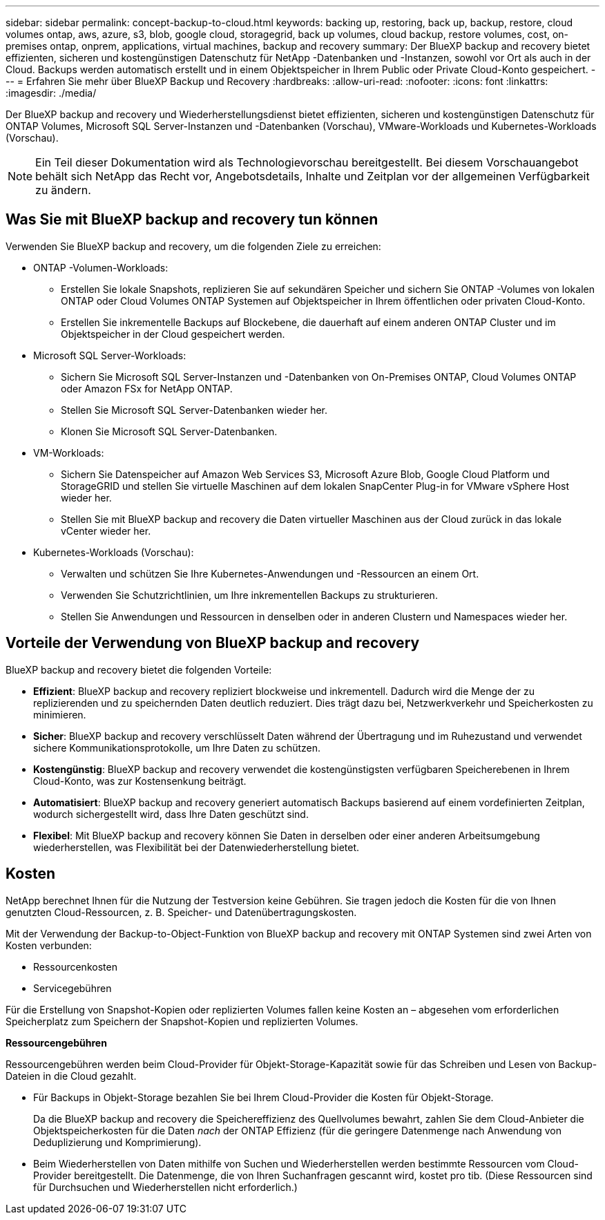 ---
sidebar: sidebar 
permalink: concept-backup-to-cloud.html 
keywords: backing up, restoring, back up, backup, restore, cloud volumes ontap, aws, azure, s3, blob, google cloud, storagegrid, back up volumes, cloud backup, restore volumes, cost, on-premises ontap, onprem, applications, virtual machines, backup and recovery 
summary: Der BlueXP backup and recovery bietet effizienten, sicheren und kostengünstigen Datenschutz für NetApp -Datenbanken und -Instanzen, sowohl vor Ort als auch in der Cloud. Backups werden automatisch erstellt und in einem Objektspeicher in Ihrem Public oder Private Cloud-Konto gespeichert. 
---
= Erfahren Sie mehr über BlueXP Backup und Recovery
:hardbreaks:
:allow-uri-read: 
:nofooter: 
:icons: font
:linkattrs: 
:imagesdir: ./media/


[role="lead"]
Der BlueXP backup and recovery und Wiederherstellungsdienst bietet effizienten, sicheren und kostengünstigen Datenschutz für ONTAP Volumes, Microsoft SQL Server-Instanzen und -Datenbanken (Vorschau), VMware-Workloads und Kubernetes-Workloads (Vorschau).


NOTE: Ein Teil dieser Dokumentation wird als Technologievorschau bereitgestellt.  Bei diesem Vorschauangebot behält sich NetApp das Recht vor, Angebotsdetails, Inhalte und Zeitplan vor der allgemeinen Verfügbarkeit zu ändern.



== Was Sie mit BlueXP backup and recovery tun können

Verwenden Sie BlueXP backup and recovery, um die folgenden Ziele zu erreichen:

* ONTAP -Volumen-Workloads:
+
** Erstellen Sie lokale Snapshots, replizieren Sie auf sekundären Speicher und sichern Sie ONTAP -Volumes von lokalen ONTAP oder Cloud Volumes ONTAP Systemen auf Objektspeicher in Ihrem öffentlichen oder privaten Cloud-Konto.
** Erstellen Sie inkrementelle Backups auf Blockebene, die dauerhaft auf einem anderen ONTAP Cluster und im Objektspeicher in der Cloud gespeichert werden.


* Microsoft SQL Server-Workloads:
+
** Sichern Sie Microsoft SQL Server-Instanzen und -Datenbanken von On-Premises ONTAP, Cloud Volumes ONTAP oder Amazon FSx for NetApp ONTAP.
** Stellen Sie Microsoft SQL Server-Datenbanken wieder her.
** Klonen Sie Microsoft SQL Server-Datenbanken.


* VM-Workloads:
+
** Sichern Sie Datenspeicher auf Amazon Web Services S3, Microsoft Azure Blob, Google Cloud Platform und StorageGRID und stellen Sie virtuelle Maschinen auf dem lokalen SnapCenter Plug-in for VMware vSphere Host wieder her.
** Stellen Sie mit BlueXP backup and recovery die Daten virtueller Maschinen aus der Cloud zurück in das lokale vCenter wieder her.


* Kubernetes-Workloads (Vorschau):
+
** Verwalten und schützen Sie Ihre Kubernetes-Anwendungen und -Ressourcen an einem Ort.
** Verwenden Sie Schutzrichtlinien, um Ihre inkrementellen Backups zu strukturieren.
** Stellen Sie Anwendungen und Ressourcen in denselben oder in anderen Clustern und Namespaces wieder her.






== Vorteile der Verwendung von BlueXP backup and recovery

BlueXP backup and recovery bietet die folgenden Vorteile:

* **Effizient**: BlueXP backup and recovery repliziert blockweise und inkrementell. Dadurch wird die Menge der zu replizierenden und zu speichernden Daten deutlich reduziert. Dies trägt dazu bei, Netzwerkverkehr und Speicherkosten zu minimieren.
* **Sicher**: BlueXP backup and recovery verschlüsselt Daten während der Übertragung und im Ruhezustand und verwendet sichere Kommunikationsprotokolle, um Ihre Daten zu schützen.
* **Kostengünstig**: BlueXP backup and recovery verwendet die kostengünstigsten verfügbaren Speicherebenen in Ihrem Cloud-Konto, was zur Kostensenkung beiträgt.
* **Automatisiert**: BlueXP backup and recovery generiert automatisch Backups basierend auf einem vordefinierten Zeitplan, wodurch sichergestellt wird, dass Ihre Daten geschützt sind.
* **Flexibel**: Mit BlueXP backup and recovery können Sie Daten in derselben oder einer anderen Arbeitsumgebung wiederherstellen, was Flexibilität bei der Datenwiederherstellung bietet.




== Kosten

NetApp berechnet Ihnen für die Nutzung der Testversion keine Gebühren. Sie tragen jedoch die Kosten für die von Ihnen genutzten Cloud-Ressourcen, z. B. Speicher- und Datenübertragungskosten.

Mit der Verwendung der Backup-to-Object-Funktion von BlueXP backup and recovery mit ONTAP Systemen sind zwei Arten von Kosten verbunden:

* Ressourcenkosten
* Servicegebühren


Für die Erstellung von Snapshot-Kopien oder replizierten Volumes fallen keine Kosten an – abgesehen vom erforderlichen Speicherplatz zum Speichern der Snapshot-Kopien und replizierten Volumes.

*Ressourcengebühren*

Ressourcengebühren werden beim Cloud-Provider für Objekt-Storage-Kapazität sowie für das Schreiben und Lesen von Backup-Dateien in die Cloud gezahlt.

* Für Backups in Objekt-Storage bezahlen Sie bei Ihrem Cloud-Provider die Kosten für Objekt-Storage.
+
Da die BlueXP backup and recovery die Speichereffizienz des Quellvolumes bewahrt, zahlen Sie dem Cloud-Anbieter die Objektspeicherkosten für die Daten _nach_ der ONTAP Effizienz (für die geringere Datenmenge nach Anwendung von Deduplizierung und Komprimierung).

* Beim Wiederherstellen von Daten mithilfe von Suchen und Wiederherstellen werden bestimmte Ressourcen vom Cloud-Provider bereitgestellt. Die Datenmenge, die von Ihren Suchanfragen gescannt wird, kostet pro tib. (Diese Ressourcen sind für Durchsuchen und Wiederherstellen nicht erforderlich.)
+
ifdef::aws[]

+
** In AWS, https://aws.amazon.com/athena/faqs/["Amazon Athena"^] Und https://aws.amazon.com/glue/faqs/["AWS Klue"^] Ressourcen werden in einem neuen S3-Bucket implementiert.
+
endif::aws[]



+
ifdef::azure[]

+
** In Azure, an https://azure.microsoft.com/en-us/services/synapse-analytics/?&ef_id=EAIaIQobChMI46_bxcWZ-QIVjtiGCh2CfwCsEAAYASAAEgKwjvD_BwE:G:s&OCID=AIDcmm5edswduu_SEM_EAIaIQobChMI46_bxcWZ-QIVjtiGCh2CfwCsEAAYASAAEgKwjvD_BwE:G:s&gclid=EAIaIQobChMI46_bxcWZ-QIVjtiGCh2CfwCsEAAYASAAEgKwjvD_BwE["Azure Synapse Workspace"^] Und https://azure.microsoft.com/en-us/services/storage/data-lake-storage/?&ef_id=EAIaIQobChMIuYz0qsaZ-QIVUDizAB1EmACvEAAYASAAEgJH5fD_BwE:G:s&OCID=AIDcmm5edswduu_SEM_EAIaIQobChMIuYz0qsaZ-QIVUDizAB1EmACvEAAYASAAEgJH5fD_BwE:G:s&gclid=EAIaIQobChMIuYz0qsaZ-QIVUDizAB1EmACvEAAYASAAEgJH5fD_BwE["Azure Data Lake Storage"^] Werden in Ihrem Storage-Konto bereitgestellt, um Ihre Daten zu speichern und zu analysieren.
+
endif::azure[]





ifdef::gcp[]

* Bei Google wird ein neuer Bucket bereitgestellt und der  https://cloud.google.com/bigquery["Google Cloud BigQuery Services"^] werden auf Konto-/Projektebene bereitgestellt. endif::gcp[]
+
** Wenn Sie Volume-Daten von einer Backup-Datei wiederherstellen möchten, die in einen Archiv-Objektspeicher verschoben wurde, fällt eine zusätzliche Abrufgebühr pro gib und eine Gebühr auf Anfrage des Cloud-Providers an.
** Wenn Sie während der Wiederherstellung von Volumedaten eine Sicherungsdatei auf Ransomware prüfen möchten (sofern Sie DataLock und Ransomware-Schutz für Ihre Cloud-Sicherungen aktiviert haben), entstehen Ihnen bei Ihrem Cloud-Anbieter zusätzliche Kosten für den Datenverkehr.




*Servicegebühren*

Servicegebühren werden an NetApp gezahlt und decken sowohl die Kosten für die Erstellung von Backups im Objekt-Storage als auch für die Wiederherstellung von Volumes oder Dateien aus diesen Backups ab. Sie zahlen nur für die Daten, die Sie im Objektspeicher schützen. Die Berechnung erfolgt anhand der logisch genutzten Quellkapazität (_vor_ ONTAP -Effizienz) der ONTAP Volumes, die im Objektspeicher gesichert werden. Diese Kapazität wird auch als Front-End Terabyte (FETB) bezeichnet.


NOTE: Für Microsoft SQL Server fallen Gebühren an, wenn Sie die Replikation von Snapshots auf ein sekundäres ONTAP Ziel oder einen Objektspeicher initiieren.

Es gibt drei Möglichkeiten, für den Backup-Dienst zu bezahlen:

* Als erste Option können Sie Ihren Cloud-Provider abonnieren, sodass Sie monatlich bezahlen können.
* Die zweite Möglichkeit besteht darin, einen Jahresvertrag zu erhalten.
* Als dritte Option können Lizenzen direkt von NetApp erworben werden. Lesen Sie die <<Lizenzierung,Lizenzierung>> Weitere Informationen finden Sie im Abschnitt „Verwendung von Geräten“.




== Lizenzierung

BlueXP backup and recovery ist als kostenlose Testversion verfügbar. Sie können den Dienst für eine begrenzte Zeit ohne Lizenzschlüssel nutzen.

BlueXP Backup und Recovery ist in den folgenden Nutzungsmodellen verfügbar:

* *Bring your own license (BYOL)*: Eine von NetApp erworbene Lizenz, die bei jedem Cloud-Anbieter verwendet werden kann.
* *Pay as you go (PAYGO)*: Ein stündliches Abonnement vom Marktplatz Ihres Cloud-Anbieters.
* *Jahr*: Ein Jahresvertrag über den Markt Ihres Cloud-Providers.


Eine Backup-Lizenz ist nur für Backup und Restore aus dem Objektspeicher erforderlich. Die Erstellung von Snapshot Kopien und replizierten Volumes erfordert keine Lizenz.

*Bringen Sie Ihren eigenen Führerschein mit*

BYOL ist laufzeitbasiert (1, 2 oder 3 Jahre) und kapazitätsbasiert in 1-TiB-Schritten. Sie bezahlen NetApp für einen Zeitraum, sagen wir 1 Jahr und für eine maximale Kapazität, sagen wir 10 tib.

Sie erhalten eine Seriennummer, die Sie auf der BlueXP Digital Wallet-Seite eingeben, um den Service zu aktivieren. Wenn eine der beiden Limits erreicht ist, müssen Sie die Lizenz erneuern. Die BYOL-Lizenz für Backup gilt für alle Quellsysteme, die mit Ihrer-Organisation oder Ihrem BlueXP -Konto verbunden sind.

link:br-start-licensing.html["Erfahren Sie, wie Sie Lizenzen einrichten"].

*Pay-as-you-go-Abonnement*

BlueXP Backup und Recovery bietet eine nutzungsbasierte Lizenzierung in einem Pay-as-you-go-Modell. Wenn Sie den Markt Ihres Cloud-Providers abonniert haben, bezahlen Sie pro gib für Daten, die gesichert werden. Es erfolgt keine Vorauszahlung. Die Abrechnung erfolgt von Ihrem Cloud-Provider über Ihre monatliche Abrechnung.

Beachten Sie, dass bei der Anmeldung mit einem PAYGO-Abonnement eine kostenlose 30-Tage-Testversion verfügbar ist.

*Jahresvertrag*

ifdef::aws[]

Wenn Sie AWS verwenden, stehen Ihnen zwei Jahresverträge für 1, 2 oder 3 Jahre zur Verfügung:

* Ein Plan für „Cloud Backup“, mit dem Sie Backups von Cloud Volumes ONTAP Daten und ONTAP Daten vor Ort erstellen können
* Ein „CVO Professional“-Plan, mit dem Sie Backup und Recovery von Cloud Volumes ONTAP und BlueXP bündeln können. Dies beinhaltet unbegrenzte Backups für Cloud Volumes ONTAP Volumes, die dieser Lizenz in Rechnung gestellt werden (Backup-Kapazität wird nicht auf die Lizenz angerechnet). endif::aws[]


ifdef::azure[]

Wenn Sie Azure verwenden, stehen Ihnen zwei Jahresverträge für 1, 2 oder 3 Jahre zur Verfügung:

* Ein Plan für „Cloud Backup“, mit dem Sie Backups von Cloud Volumes ONTAP Daten und ONTAP Daten vor Ort erstellen können
* Ein „CVO Professional“-Plan, mit dem Sie Backup und Recovery von Cloud Volumes ONTAP und BlueXP bündeln können. Dies beinhaltet unbegrenzte Backups für Cloud Volumes ONTAP Volumes, die dieser Lizenz in Rechnung gestellt werden (Backup-Kapazität wird nicht auf die Lizenz angerechnet). endif::azure[]


ifdef::gcp[]

Wenn Sie GCP verwenden, können Sie ein privates Angebot von NetApp anfordern und dann den Plan auswählen, wenn Sie während der Aktivierung von BlueXP backup and recovery ein Abonnement im Google Cloud Marketplace abschließen. endif::gcp[]



== Unterstützte Datenquellen, Arbeitsumgebungen und Sicherungsziele

.Unterstützte Workload-Datenquellen
Der Dienst schützt die folgenden Workloads:

* ONTAP Volumes
* Microsoft SQL Server-Instanzen und -Datenbanken für physisches VMware Virtual Machine File System (VMFS) und VMware Virtual Machine Disk (VMDK) NFS
* VMware Datenspeicher
* Kubernetes-Workloads (Vorschau)


.Unterstützte Arbeitsumgebungen
* On-Premises ONTAP SAN (iSCSI-Protokoll) und NAS (mit NFS- und CIFS-Protokollen) mit ONTAP Version 9.8 und höher
* Cloud Volumes ONTAP 9.8 oder höher für AWS (mit SAN und NAS)


* Cloud Volumes ONTAP 9.8 oder höher für Microsoft Azure (mit SAN und NAS)
* Amazon FSX für NetApp ONTAP


.Unterstützte Backup-Ziele
* Amazon Web Services (AWS) S3
* Microsoft Azure Blob
* StorageGRID
* ONTAP S3




== BlueXP backup and recovery verwendet das Plug-in für Microsoft SQL Server

BlueXP backup and recovery installiert das Plug-in für Microsoft SQL Server auf dem Server, auf dem Microsoft SQL Server gehostet wird. Das Plug-in ist eine hostseitige Komponente, die eine anwendungsorientierte Datensicherung von Microsoft SQL Server-Datenbanken und -Instanzen ermöglicht.



== Funktionsweise von BlueXP Backup und Recovery

Wenn Sie BlueXP backup and recovery aktivieren, führt der Dienst eine vollständige Sicherung Ihrer Daten durch. Nach der ersten Sicherung sind alle weiteren Sicherungen inkrementell. Dadurch wird der Netzwerkverkehr auf ein Minimum reduziert.

Das folgende Bild zeigt die Beziehung zwischen den Komponenten.

image:diagram-br-321-aff-a.png["Ein Diagramm, das zeigt, wie BlueXP backup and recovery eine 3-2-1-Schutzstrategie verwendet"]


NOTE: Auch der Wechsel vom Primär- zum Objektspeicher wird unterstützt, nicht nur vom Sekundärspeicher zum Objektspeicher.



=== Wo sich Backups in Objektspeicherorten befinden

Backup-Kopien werden in einem Objektspeicher gespeichert, den BlueXP in Ihrem Cloud-Konto erstellt. Es gibt einen Objektspeicher pro Cluster oder Arbeitsumgebung, und BlueXP benennt den Objektspeicher wie folgt:  `netapp-backup-clusteruuid` . Stellen Sie sicher, dass Sie diesen Objektspeicher nicht löschen.

ifdef::aws[]

* In AWS ermöglicht BlueXP die  https://docs.aws.amazon.com/AmazonS3/latest/dev/access-control-block-public-access.html["Amazon S3 Block – Public Access-Funktion"^] auf dem S3-Bucket. endif::aws[]


ifdef::azure[]

* In Azure verwendet BlueXP eine neue oder vorhandene Ressourcengruppe mit einem Storage-Konto für den Blob-Container. BlueXP  https://docs.microsoft.com/en-us/azure/storage/blobs/anonymous-read-access-prevent["Blockiert den öffentlichen Zugriff auf Ihre BLOB-Daten"] standardmäßig. endif::azure[]


ifdef::gcp[]

endif::gcp[]

* In StorageGRID verwendet BlueXP ein vorhandenes Storage-Konto für den Objektspeicher-Bucket.
* In ONTAP S3 verwendet BlueXP ein vorhandenes Benutzerkonto für den S3-Bucket.




=== Sicherungskopien sind mit Ihrer BlueXP -Organisation verknüpft

Sicherungskopien sind mit der BlueXP -Organisation verknüpft, in der sich der BlueXP Connector befindet.  https://docs.netapp.com/us-en/bluexp-setup-admin/concept-identity-and-access-management.html["Erfahren Sie mehr über das Identitäts- und Zugriffsmanagement von BlueXP"^] .

Wenn Sie mehrere Connectors in derselben BlueXP -Organisation haben, zeigt jeder Connector dieselbe Liste mit Backups an.



== Begriffe, die Ihnen bei der BlueXP backup and recovery hilfreich sein könnten

Es kann für Sie von Vorteil sein, einige Begriffe im Zusammenhang mit dem Schutz zu verstehen.

* *Schutz*: Schutz bei der BlueXP backup and recovery bedeutet, sicherzustellen, dass mithilfe von Schutzrichtlinien regelmäßig Snapshots und unveränderliche Sicherungen in einer anderen Sicherheitsdomäne erfolgen.


* *Workload*: Ein Workload in BlueXP backup and recovery kann Microsoft SQL Server-Instanzen und -Datenbanken, VMware-Datenspeicher oder ONTAP -Volumes umfassen.

